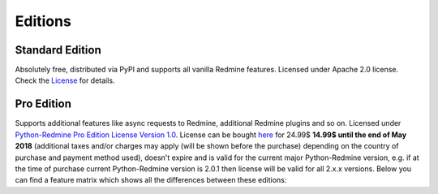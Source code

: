 Editions
========

Standard Edition
----------------

Absolutely free, distributed via PyPI and supports all vanilla Redmine features. Licensed
under Apache 2.0 license. Check the `License <https://python-redmine.com/license.html#standard-edition>`_
for details.

Pro Edition
-----------

.. role:: strike
   :class: strike

Supports additional features like async requests to Redmine, additional Redmine plugins and
so on. Licensed under `Python-Redmine Pro Edition License Version 1.0
<https://python-redmine.com/license.html#pro-edition>`_. License can be bought `here
<https://secure.avangate.com/order/checkout.php?PRODS=4708754&QTY=1&CART=1&CARD=1&DISABLE_SHORT_FORM_MOBILE=1>`_
for :strike:`24.99$` **14.99$ until the end of May 2018** (additional taxes and/or charges may apply (will be
shown before the purchase) depending on the country of purchase and payment method used), doesn't expire and is
valid for the current major Python-Redmine version, e.g. if at the time of purchase current Python-Redmine
version is 2.0.1 then license will be valid for all 2.x.x versions. Below you can find a feature matrix which
shows all the differences between these editions:

.. Sphinx and our current theme don't provide a way to create a table in the needed
   format, that is why we are using the raw html with redefined theme stylesheet here.

.. raw:: html

   <table class="feature-matrix">
     <tr>
       <th class="invisible-cell" colspan="1"></th>
       <th class="edition">Standard</th>
       <th class="edition">Pro</th>
     </tr>
     <tr>
       <td class="group" colspan="3">Support (maximum response time)</td>
     </tr>
     <tr>
       <td class="feature">GitHub (72 hours)</td>
       <td class="implemented">YES</td>
       <td class="implemented">YES</td>
     </tr>
     <tr>
       <td class="feature">Email (12 hours)</td>
       <td class="not-implemented">NO</td>
       <td class="implemented">YES</td>
     </tr>
     <tr>
       <td class="group" colspan="3">Engines</td>
     </tr>
     <tr>
       <td class="feature">Sync</td>
       <td class="implemented">YES</td>
       <td class="implemented">YES</td>
     </tr>
     <tr>
       <td class="feature">Thread</td>
       <td class="not-implemented">NO</td>
       <td class="implemented">YES</td>
     </tr>
     <tr>
       <td class="feature">Process</td>
       <td class="not-implemented">NO</td>
       <td class="implemented">YES</td>
     </tr>
     <tr>
        <td class="group" colspan="3">Redmine API endpoints</td>
     </tr>
     <tr>
       <td class="feature">Project</td>
       <td class="implemented">YES</td>
       <td class="implemented">YES</td>
     </tr>
     <tr>
       <td class="feature">Issue</td>
       <td class="implemented">YES</td>
       <td class="implemented">YES</td>
     </tr>
     <tr>
       <td class="feature">User</td>
       <td class="implemented">YES</td>
       <td class="implemented">YES</td>
     </tr>
     <tr>
       <td class="feature">Group</td>
       <td class="implemented">YES</td>
       <td class="implemented">YES</td>
     </tr>
     <tr>
       <td class="feature">Role</td>
       <td class="implemented">YES</td>
       <td class="implemented">YES</td>
     </tr>
     <tr>
       <td class="feature">Project Membership</td>
       <td class="implemented">YES</td>
       <td class="implemented">YES</td>
     </tr>
     <tr>
       <td class="feature">Time Entry</td>
       <td class="implemented">YES</td>
       <td class="implemented">YES</td>
     </tr>
     <tr>
       <td class="feature">News</td>
       <td class="implemented">YES</td>
       <td class="implemented">YES</td>
     </tr>
     <tr>
       <td class="feature">Issue Relation</td>
       <td class="implemented">YES</td>
       <td class="implemented">YES</td>
     </tr>
     <tr>
       <td class="feature">Version</td>
       <td class="implemented">YES</td>
       <td class="implemented">YES</td>
     </tr>
     <tr>
       <td class="feature">Wiki Page</td>
       <td class="implemented">YES</td>
       <td class="implemented">YES</td>
     </tr>
     <tr>
       <td class="feature">Query</td>
       <td class="implemented">YES</td>
       <td class="implemented">YES</td>
     </tr>
     <tr>
       <td class="feature">Attachment</td>
       <td class="implemented">YES</td>
       <td class="implemented">YES</td>
     </tr>
     <tr>
       <td class="feature">Issue Status</td>
       <td class="implemented">YES</td>
       <td class="implemented">YES</td>
     </tr>
     <tr>
       <td class="feature">Issue Category</td>
       <td class="implemented">YES</td>
       <td class="implemented">YES</td>
     </tr>
     <tr>
       <td class="feature">Tracker</td>
       <td class="implemented">YES</td>
       <td class="implemented">YES</td>
     </tr>
     <tr>
       <td class="feature">Enumeration</td>
       <td class="implemented">YES</td>
       <td class="implemented">YES</td>
     </tr>
     <tr>
       <td class="feature">Custom Field</td>
       <td class="implemented">YES</td>
       <td class="implemented">YES</td>
     </tr>
     <tr>
       <td class="feature">Search</td>
       <td class="implemented">YES</td>
       <td class="implemented">YES</td>
     </tr>
     <tr>
       <td class="group" colspan="3">RedmineUP CRM Plugin API endpoints</td>
     </tr>
     <tr>
       <td class="feature">Contact</td>
       <td class="not-implemented">NO</td>
       <td class="implemented">YES</td>
     </tr>
     <tr>
       <td class="feature">Contact Tag</td>
       <td class="not-implemented">NO</td>
       <td class="implemented">YES</td>
     </tr>
     <tr>
       <td class="feature">Note</td>
       <td class="not-implemented">NO</td>
       <td class="implemented">YES</td>
     </tr>
     <tr>
       <td class="feature">Deal</td>
       <td class="not-implemented">NO</td>
       <td class="implemented">YES</td>
     </tr>
     <tr>
       <td class="feature">Deal Status</td>
       <td class="not-implemented">NO</td>
       <td class="implemented">YES</td>
     </tr>
     <tr>
       <td class="feature">Deal Category</td>
       <td class="not-implemented">NO</td>
       <td class="implemented">YES</td>
     </tr>
     <tr>
       <td class="feature">CRM Query</td>
       <td class="not-implemented">NO</td>
       <td class="implemented">YES</td>
     </tr>
     <tr>
       <td class="group" colspan="3">RedmineUP Checklist Plugin API endpoints</td>
     </tr>
     <tr>
       <td class="feature">Checklist</td>
       <td class="not-implemented">NO</td>
       <td class="implemented">YES</td>
     </tr>
     <tr>
       <td class="group" colspan="3">Lookups</td>
     </tr>
     <tr>
       <td class="feature">Exact</td>
       <td class="implemented">YES</td>
       <td class="implemented">YES</td>
     </tr>
     <tr>
       <td class="feature">In</td>
       <td class="implemented">YES</td>
       <td class="implemented">YES</td>
     </tr>
     <tr>
       <td class="group" colspan="3">Advanced features</td>
     </tr>
     <tr>
       <td class="feature">Custom Resources</td>
       <td class="implemented">YES</td>
       <td class="implemented">YES</td>
     </tr>
     <tr>
       <td class="feature">Authentication Provider</td>
       <td class="implemented">YES</td>
       <td class="implemented">YES</td>
     </tr>
   </table>
